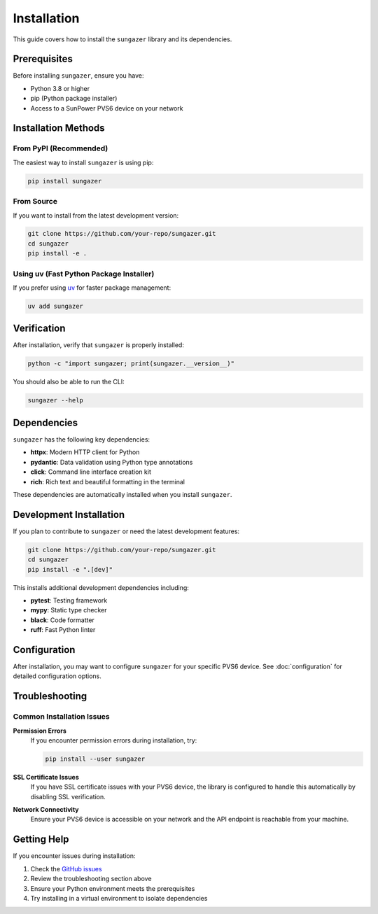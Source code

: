 Installation
============

This guide covers how to install the ``sungazer`` library and its dependencies.

Prerequisites
-------------

Before installing ``sungazer``, ensure you have:

- Python 3.8 or higher
- pip (Python package installer)
- Access to a SunPower PVS6 device on your network

Installation Methods
--------------------

From PyPI (Recommended)
~~~~~~~~~~~~~~~~~~~~~~~

The easiest way to install ``sungazer`` is using pip:

.. code-block:: bash

    pip install sungazer

From Source
~~~~~~~~~~~

If you want to install from the latest development version:

.. code-block:: bash

    git clone https://github.com/your-repo/sungazer.git
    cd sungazer
    pip install -e .

Using uv (Fast Python Package Installer)
~~~~~~~~~~~~~~~~~~~~~~~~~~~~~~~~~~~~~~~~

If you prefer using `uv <https://github.com/astral-sh/uv>`_ for faster package management:

.. code-block:: bash

    uv add sungazer

Verification
------------

After installation, verify that ``sungazer`` is properly installed:

.. code-block:: python

    python -c "import sungazer; print(sungazer.__version__)"

You should also be able to run the CLI:

.. code-block:: bash

    sungazer --help

Dependencies
------------

``sungazer`` has the following key dependencies:

- **httpx**: Modern HTTP client for Python
- **pydantic**: Data validation using Python type annotations
- **click**: Command line interface creation kit
- **rich**: Rich text and beautiful formatting in the terminal

These dependencies are automatically installed when you install ``sungazer``.

Development Installation
------------------------

If you plan to contribute to ``sungazer`` or need the latest development features:

.. code-block:: bash

    git clone https://github.com/your-repo/sungazer.git
    cd sungazer
    pip install -e ".[dev]"

This installs additional development dependencies including:

- **pytest**: Testing framework
- **mypy**: Static type checker
- **black**: Code formatter
- **ruff**: Fast Python linter

Configuration
-------------

After installation, you may want to configure ``sungazer`` for your specific PVS6 device.
See :doc:`configuration` for detailed configuration options.

Troubleshooting
---------------

Common Installation Issues
~~~~~~~~~~~~~~~~~~~~~~~~~~

**Permission Errors**
    If you encounter permission errors during installation, try:

    .. code-block:: bash

        pip install --user sungazer

**SSL Certificate Issues**
    If you have SSL certificate issues with your PVS6 device, the library is
    configured to handle this automatically by disabling SSL verification.

**Network Connectivity**
    Ensure your PVS6 device is accessible on your network and the API endpoint
    is reachable from your machine.

Getting Help
------------

If you encounter issues during installation:

1. Check the `GitHub issues <https://github.com/your-repo/sungazer/issues>`_
2. Review the troubleshooting section above
3. Ensure your Python environment meets the prerequisites
4. Try installing in a virtual environment to isolate dependencies